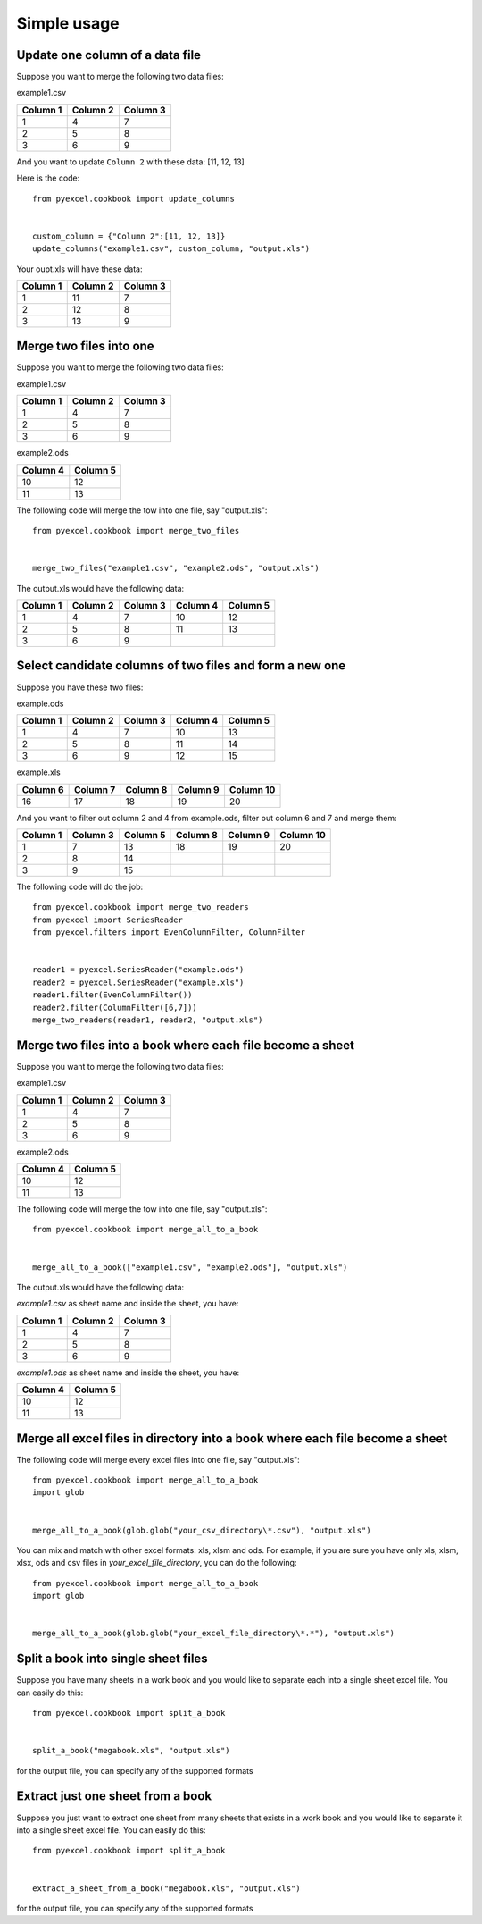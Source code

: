 Simple usage
=============

Update one column of a data file
---------------------------------

Suppose you want to merge the following two data files:

example1.csv

======== ======== ========
Column 1 Column 2 Column 3
======== ======== ========
1        4        7
2        5        8
3        6        9
======== ======== ========

And you want to update ``Column 2`` with these data: [11, 12, 13]

Here is the code::

    from pyexcel.cookbook import update_columns

    
    custom_column = {"Column 2":[11, 12, 13]}
    update_columns("example1.csv", custom_column, "output.xls")

Your oupt.xls will have these data:

======== ======== ========
Column 1 Column 2 Column 3
======== ======== ========
1        11       7
2        12       8
3        13       9
======== ======== ========


Merge two files into one
-------------------------

Suppose you want to merge the following two data files:

example1.csv

======== ======== ========
Column 1 Column 2 Column 3
======== ======== ========
1        4        7
2        5        8
3        6        9
======== ======== ========

example2.ods

======== ========
Column 4 Column 5
======== ========
10       12      
11       13      
======== ========

The following code will merge the tow into one file, say "output.xls"::

    from pyexcel.cookbook import merge_two_files


    merge_two_files("example1.csv", "example2.ods", "output.xls")

The output.xls would have the following data:

======== ======== ======== ======== ========
Column 1 Column 2 Column 3 Column 4 Column 5
======== ======== ======== ======== ========
1        4        7        10       12      
2        5        8        11       13      
3        6        9
======== ======== ======== ======== ========


Select candidate columns of two files and form a new one
--------------------------------------------------------

Suppose you have these two files:

example.ods

======== ======== ======== ======== ========
Column 1 Column 2 Column 3 Column 4 Column 5
======== ======== ======== ======== ========
1        4        7        10       13      
2        5        8        11       14      
3        6        9        12       15
======== ======== ======== ======== ========

example.xls

======== ======== ======== ======== =========
Column 6 Column 7 Column 8 Column 9 Column 10
======== ======== ======== ======== =========
16       17       18       19       20
======== ======== ======== ======== =========

And you want to filter out column 2 and 4 from example.ods,  filter out column 6 and 7 and merge them:

======== ======== ======== ======== ======== =========
Column 1 Column 3 Column 5 Column 8 Column 9 Column 10
======== ======== ======== ======== ======== =========
1        7        13       18       19       20		 
2        8        14                                    
3        9        15                           
======== ======== ======== ======== ======== =========

The following code will do the job::

    from pyexcel.cookbook import merge_two_readers
    from pyexcel import SeriesReader
    from pyexcel.filters import EvenColumnFilter, ColumnFilter


    reader1 = pyexcel.SeriesReader("example.ods")
    reader2 = pyexcel.SeriesReader("example.xls")
    reader1.filter(EvenColumnFilter())
    reader2.filter(ColumnFilter([6,7]))
    merge_two_readers(reader1, reader2, "output.xls")
 
Merge two files into a book where each file become a sheet
----------------------------------------------------------

Suppose you want to merge the following two data files:

example1.csv

======== ======== ========
Column 1 Column 2 Column 3
======== ======== ========
1        4        7
2        5        8
3        6        9
======== ======== ========

example2.ods

======== ========
Column 4 Column 5
======== ========
10       12      
11       13      
======== ========

The following code will merge the tow into one file, say "output.xls"::

    from pyexcel.cookbook import merge_all_to_a_book


    merge_all_to_a_book(["example1.csv", "example2.ods"], "output.xls")

The output.xls would have the following data:

`example1.csv` as sheet name and inside the sheet, you have:

======== ======== ======== 
Column 1 Column 2 Column 3 
======== ======== ======== 
1        4        7        
2        5        8        
3        6        9
======== ======== ========


`example1.ods` as sheet name and inside the sheet, you have:

======== ========
Column 4 Column 5
======== ========
10       12      
11       13      
                 
======== ========


Merge all excel files in directory into  a book where each file become a sheet
------------------------------------------------------------------------------

The following code will merge every excel files into one file, say "output.xls"::

    from pyexcel.cookbook import merge_all_to_a_book
    import glob


    merge_all_to_a_book(glob.glob("your_csv_directory\*.csv"), "output.xls")

You can mix and match with other excel formats: xls, xlsm and ods. For example, if you are sure you have only xls, xlsm, xlsx, ods and csv files in `your_excel_file_directory`, you can do the following::

    from pyexcel.cookbook import merge_all_to_a_book
    import glob


    merge_all_to_a_book(glob.glob("your_excel_file_directory\*.*"), "output.xls")

Split a book into single sheet files
-------------------------------------

Suppose you have many sheets in a work book and you would like to separate each into a single sheet excel file. You can easily do this::

    from pyexcel.cookbook import split_a_book


    split_a_book("megabook.xls", "output.xls")

for the output file, you can specify any of the supported formats


Extract just one sheet from a book
-----------------------------------


Suppose you just want to extract one sheet from many sheets that exists in a work book and you would like to separate it into a single sheet excel file. You can easily do this::

    from pyexcel.cookbook import split_a_book


    extract_a_sheet_from_a_book("megabook.xls", "output.xls")

for the output file, you can specify any of the supported formats

